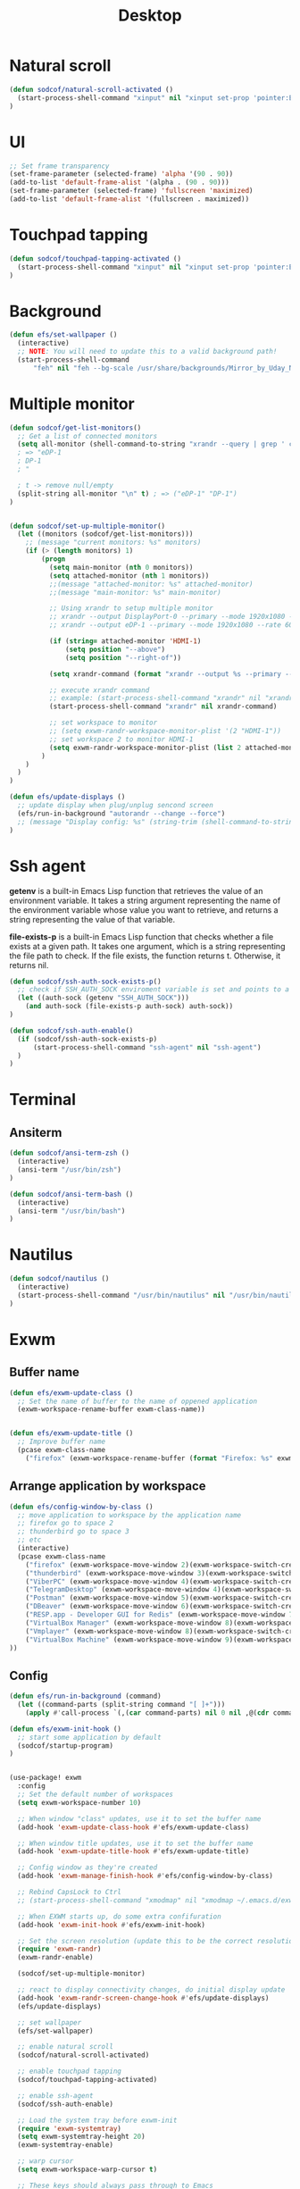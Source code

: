 #+title: Desktop
#+PROPERTY: header-args:emacs-lisp

* Natural scroll
#+begin_src emacs-lisp :tangle ./desktop.el
(defun sodcof/natural-scroll-activated ()
  (start-process-shell-command "xinput" nil "xinput set-prop 'pointer:ELAN0676:00 04F3:3195 Touchpad' 'libinput Natural Scrolling Enabled' 1")
)
#+end_src

* UI
#+begin_src emacs-lisp :tangle ./desktop.el
;; Set frame transparency
(set-frame-parameter (selected-frame) 'alpha '(90 . 90))
(add-to-list 'default-frame-alist '(alpha . (90 . 90)))
(set-frame-parameter (selected-frame) 'fullscreen 'maximized)
(add-to-list 'default-frame-alist '(fullscreen . maximized))
#+end_src

* Touchpad tapping
#+begin_src emacs-lisp :tangle ./desktop.el
(defun sodcof/touchpad-tapping-activated ()
  (start-process-shell-command "xinput" nil "xinput set-prop 'pointer:ELAN0676:00 04F3:3195 Touchpad' 'libinput Tapping Enabled' 1")
)
#+end_src


* Background
#+begin_src emacs-lisp :tangle ./desktop.el
(defun efs/set-wallpaper ()
  (interactive)
  ;; NOTE: You will need to update this to a valid background path!
  (start-process-shell-command
      "feh" nil "feh --bg-scale /usr/share/backgrounds/Mirror_by_Uday_Nakade.jpg"))

#+end_src


* Multiple monitor
#+begin_src emacs-lisp :tangle ./desktop.el
(defun sodcof/get-list-monitors()
  ;; Get a list of connected monitors
  (setq all-monitor (shell-command-to-string "xrandr --query | grep ' connected' | cut -d ' ' -f1"))
  ; => "eDP-1
  ; DP-1
  ; "

  ; t -> remove null/empty
  (split-string all-monitor "\n" t) ; => ("eDP-1" "DP-1")
)


(defun sodcof/set-up-multiple-monitor()
  (let ((monitors (sodcof/get-list-monitors)))
    ;; (message "current monitors: %s" monitors)
    (if (> (length monitors) 1)
        (progn
          (setq main-monitor (nth 0 monitors))
          (setq attached-monitor (nth 1 monitors))
          ;;(message "attached-monitor: %s" attached-monitor)
          ;;(message "main-monitor: %s" main-monitor)

          ;; Using xrandr to setup multiple monitor
          ;; xrandr --output DisplayPort-0 --primary --mode 1920x1080 --rate 144.00 --output DVI-D-0 --mode 1920x1080 --rate 60.00 --right-of DisplayPort-0
          ;; xrandr --output eDP-1 --primary --mode 1920x1080 --rate 60.00 --output HDMI-2 --mode 1920x1080 --rate 60.00 --above eDP-1

          (if (string= attached-monitor 'HDMI-1)
              (setq position "--above")
              (setq position "--right-of"))

          (setq xrandr-command (format "xrandr --output %s --primary --mode 1920x1080 --rate 60.00 --output %s --mode 1920x1080 --rate 60.00 %s %s" main-monitor attached-monitor position main-monitor))

          ;; execute xrandr command
          ;; example: (start-process-shell-command "xrandr" nil "xrandr --output eDP-1 --primary --mode 1920x1080 --rate 60.00 --output DP-1 --mode 1920x1080 --rate 60.00")
          (start-process-shell-command "xrandr" nil xrandr-command)

          ;; set workspace to monitor
          ;; (setq exwm-randr-workspace-monitor-plist '(2 "HDMI-1"))
          ;; set workspace 2 to monitor HDMI-1
          (setq exwm-randr-workspace-monitor-plist (list 2 attached-monitor))
        )
    )
  )
)

(defun efs/update-displays ()
  ;; update display when plug/unplug sencond screen
  (efs/run-in-background "autorandr --change --force")
  ;; (message "Display config: %s" (string-trim (shell-command-to-string "autorandr --current")))
)
#+end_src


* Ssh agent
*getenv* is a built-in Emacs Lisp function that retrieves the value of an environment variable. It takes a string argument representing the name of the environment variable whose value you want to retrieve, and returns a string representing the value of that variable.

*file-exists-p* is a built-in Emacs Lisp function that checks whether a file exists at a given path. It takes one argument, which is a string representing the file path to check. If the file exists, the function returns t. Otherwise, it returns nil.

#+begin_src emacs-lisp :tangle ./desktop.el
(defun sodcof/ssh-auth-sock-exists-p()
  ;; check if SSH_AUTH_SOCK enviroment variable is set and points to a valid socket
  (let ((auth-sock (getenv "SSH_AUTH_SOCK")))
    (and auth-sock (file-exists-p auth-sock) auth-sock))
)

(defun sodcof/ssh-auth-enable()
  (if (sodcof/ssh-auth-sock-exists-p)
      (start-process-shell-command "ssh-agent" nil "ssh-agent")
  )
)
#+end_src


* Terminal
** Ansiterm
#+begin_src emacs-lisp :tangle ./desktop.el
(defun sodcof/ansi-term-zsh ()
  (interactive)
  (ansi-term "/usr/bin/zsh")
)

(defun sodcof/ansi-term-bash ()
  (interactive)
  (ansi-term "/usr/bin/bash")
)
#+end_src

* Nautilus
#+begin_src emacs-lisp :tangle ./desktop.el
(defun sodcof/nautilus ()
  (interactive)
  (start-process-shell-command "/usr/bin/nautilus" nil "/usr/bin/nautilus")
)
#+end_src

* Exwm
** Buffer name
#+begin_src emacs-lisp :tangle ./desktop.el
(defun efs/exwm-update-class ()
  ;; Set the name of buffer to the name of oppened application
  (exwm-workspace-rename-buffer exwm-class-name))


(defun efs/exwm-update-title ()
  ;; Improve buffer name
  (pcase exwm-class-name
    ("firefox" (exwm-workspace-rename-buffer (format "Firefox: %s" exwm-title)))))
#+end_src

** Arrange application by workspace
#+begin_src emacs-lisp :tangle ./desktop.el
(defun efs/config-window-by-class ()
  ;; move application to workspace by the application name
  ;; firefox go to space 2
  ;; thunderbird go to space 3
  ;; etc
  (interactive)
  (pcase exwm-class-name
    ("firefox" (exwm-workspace-move-window 2)(exwm-workspace-switch-create 2))
    ("thunderbird" (exwm-workspace-move-window 3)(exwm-workspace-switch-create 3))
    ("ViberPC" (exwm-workspace-move-window 4)(exwm-workspace-switch-create 4))
    ("TelegramDesktop" (exwm-workspace-move-window 4)(exwm-workspace-switch-create 4))
    ("Postman" (exwm-workspace-move-window 5)(exwm-workspace-switch-create 5))
    ("DBeaver" (exwm-workspace-move-window 6)(exwm-workspace-switch-create 6))
    ("RESP.app - Developer GUI for Redis" (exwm-workspace-move-window 7)(exwm-workspace-switch-create 7))
    ("VirtualBox Manager" (exwm-workspace-move-window 8)(exwm-workspace-switch-create 8))
    ("Vmplayer" (exwm-workspace-move-window 8)(exwm-workspace-switch-create 8))
    ("VirtualBox Machine" (exwm-workspace-move-window 9)(exwm-workspace-switch-create 9))
))
#+end_src


** Config
#+begin_src emacs-lisp :tangle ./desktop.el
(defun efs/run-in-background (command)
  (let ((command-parts (split-string command "[ ]+")))
    (apply #'call-process `(,(car command-parts) nil 0 nil ,@(cdr command-parts)))))

(defun efs/exwm-init-hook ()
  ;; start some application by default
  (sodcof/startup-program)
)


(use-package! exwm
  :config
  ;; Set the default number of workspaces
  (setq exwm-workspace-number 10)

  ;; When window "class" updates, use it to set the buffer name
  (add-hook 'exwm-update-class-hook #'efs/exwm-update-class)

  ;; When window title updates, use it to set the buffer name
  (add-hook 'exwm-update-title-hook #'efs/exwm-update-title)

  ;; Config window as they're created
  (add-hook 'exwm-manage-finish-hook #'efs/config-window-by-class)

  ;; Rebind CapsLock to Ctrl
  ;; (start-process-shell-command "xmodmap" nil "xmodmap ~/.emacs.d/exwm/Xmodmap")

  ;; When EXWM starts up, do some extra confifuration
  (add-hook 'exwm-init-hook #'efs/exwm-init-hook)

  ;; Set the screen resolution (update this to be the correct resolution for your screen!)
  (require 'exwm-randr)
  (exwm-randr-enable)

  (sodcof/set-up-multiple-monitor)

  ;; react to display connectivity changes, do initial display update
  (add-hook 'exwm-randr-screen-change-hook #'efs/update-displays)
  (efs/update-displays)

  ;; set wallpaper
  (efs/set-wallpaper)

  ;; enable natural scroll
  (sodcof/natural-scroll-activated)

  ;; enable touchpad tapping
  (sodcof/touchpad-tapping-activated)

  ;; enable ssh-agent
  (sodcof/ssh-auth-enable)

  ;; Load the system tray before exwm-init
  (require 'exwm-systemtray)
  (setq exwm-systemtray-height 20)
  (exwm-systemtray-enable)

  ;; warp cursor
  (setq exwm-workspace-warp-cursor t)

  ;; These keys should always pass through to Emacs
  ;; for example: when firefox is running in buffer
  ;; press M-x will go to emacs not firefox
  (setq exwm-input-prefix-keys
    '(?\C-x ;; ?\C => Ctrl
      ?\C-u
      ?\C-h
      ?\M-x
      ?\M-`
      ?\M-&
      ?\M-:
      ?\C-\M-j  ;; Buffer list
      ?\C-\ ))  ;; Ctrl+Space

  ;; Ctrl+Q will enable the next key to be sent directly
  (define-key exwm-mode-map [?\C-q] 'exwm-input-send-next-key)

  ;; Set up global key bindings.  These always work, no matter the input state!
  ;; Keep in mind that changing this list after EXWM initializes has no effect.
  (setq exwm-input-global-keys
        `(
          ;; Reset to line-mode (C-c C-k switches to char-mode via exwm-input-release-keyboard)
          ([?\s-r] . exwm-reset)

          ;; Move between windows
          ([C-s-left] . windmove-left)
          ([C-s-right] . windmove-right)
          ([C-s-up] . windmove-up)
          ([C-s-down] . windmove-down)

          ;; Launch applications via shell command
          ([?\s-&] . (lambda (command)
                       (interactive (list (read-shell-command "$ ")))
                       (start-process-shell-command command nil command)))

          ;; Switch workspace
          ([?\s-w] . exwm-workspace-switch)
          ([?\s-`] . (lambda () (interactive) (exwm-workspace-switch-create 0)))

          ;; 's-N': Switch to certain workspace with Super (Win) plus a number key (0 - 9)
          ,@(mapcar (lambda (i)
                      `(,(kbd (format "s-%d" i)) .
                        (lambda ()
                          (interactive)
                          (exwm-workspace-switch-create ,i))))
                    (number-sequence 0 9))))

  (exwm-input-set-key (kbd "s-a") 'counsel-linux-app)
  (exwm-input-set-key (kbd "s-b") 'switch-to-buffer)
  (exwm-input-set-key (kbd "s-h") 'dap-hydra)
  (exwm-input-set-key (kbd "s-e") 'sodcof/nautilus)
  (exwm-input-set-key (kbd "s-t") 'sodcof/ansi-term-bash)
  (exwm-enable))
#+end_src


* Desktop notification
#+begin_src conf :tangle ~/.config/dunst/dunstrc :mkdirp yes
[global]
    ### Display ###
    monitor = 0

    # The geometry of the window:
    #   [{width}]x{height}[+/-{x}+/-{y}]
    geometry = "500x10-10+50"

    # Show how many messages are currently hidden (because of geometry).
    indicate_hidden = yes

    # Shrink window if it's smaller than the width.  Will be ignored if
    # width is 0.
    shrink = no

    # The transparency of the window.  Range: [0; 100].
    transparency = 10

    # The height of the entire notification.  If the height is smaller
    # than the font height and padding combined, it will be raised
    # to the font height and padding.
    notification_height = 0

    # Draw a line of "separator_height" pixel height between two
    # notifications.
    # Set to 0 to disable.
    separator_height = 1
    separator_color = frame

    # Padding between text and separator.
    padding = 8

    # Horizontal padding.
    horizontal_padding = 8

    # Defines width in pixels of frame around the notification window.
    # Set to 0 to disable.
    frame_width = 2

    # Defines color of the frame around the notification window.
    frame_color = "#89AAEB"

    # Sort messages by urgency.
    sort = yes

    # Don't remove messages, if the user is idle (no mouse or keyboard input)
    # for longer than idle_threshold seconds.
    idle_threshold = 30

    ### Text ###

    font = Cantarell 20

    # The spacing between lines.  If the height is smaller than the
    # font height, it will get raised to the font height.
    line_height = 0
    markup = full

    # The format of the message.  Possible variables are:
    #   %a  appname
    #   %s  summary
    #   %b  body
    #   %i  iconname (including its path)
    #   %I  iconname (without its path)
    #   %p  progress value if set ([  0%] to [100%]) or nothing
    #   %n  progress value if set without any extra characters
    #   %%  Literal %
    # Markup is allowed
    format = "<b>%s</b>\n%b"

    # Alignment of message text.
    # Possible values are "left", "center" and "right".
    alignment = left

    # Show age of message if message is older than show_age_threshold
    # seconds.
    # Set to -1 to disable.
    show_age_threshold = 60

    # Split notifications into multiple lines if they don't fit into
    # geometry.
    word_wrap = yes

    # When word_wrap is set to no, specify where to make an ellipsis in long lines.
    # Possible values are "start", "middle" and "end".
    ellipsize = middle

    # Ignore newlines '\n' in notifications.
    ignore_newline = no

    # Stack together notifications with the same content
    stack_duplicates = true

    # Hide the count of stacked notifications with the same content
    hide_duplicate_count = false

    # Display indicators for URLs (U) and actions (A).
    show_indicators = yes

    ### Icons ###

    # Align icons left/right/off
    icon_position = left

    # Scale larger icons down to this size, set to 0 to disable
    max_icon_size = 88

    # Paths to default icons.
    icon_path = /usr/share/icons/Adwaita/96x96/status:/usr/share/icons/Adwaita/96x96/emblems

    ### History ###

    # Should a notification popped up from history be sticky or timeout
    # as if it would normally do.
    sticky_history = no

    # Maximum amount of notifications kept in history
    history_length = 20

    ### Misc/Advanced ###

    # Browser for opening urls in context menu.
    browser = qutebrowser

    # Always run rule-defined scripts, even if the notification is suppressed
    always_run_script = true

    # Define the title of the windows spawned by dunst
    title = Dunst

    # Define the class of the windows spawned by dunst
    class = Dunst

    startup_notification = false
    verbosity = mesg

    # Define the corner radius of the notification window
    # in pixel size. If the radius is 0, you have no rounded
    # corners.
    # The radius will be automatically lowered if it exceeds half of the
    # notification height to avoid clipping text and/or icons.
    corner_radius = 4

    mouse_left_click = close_current
    mouse_middle_click = do_action
    mouse_right_click = close_all

# Experimental features that may or may not work correctly. Do not expect them
# to have a consistent behaviour across releases.
[experimental]
    # Calculate the dpi to use on a per-monitor basis.
    # If this setting is enabled the Xft.dpi value will be ignored and instead
    # dunst will attempt to calculate an appropriate dpi value for each monitor
    # using the resolution and physical size. This might be useful in setups
    # where there are multiple screens with very different dpi values.
    per_monitor_dpi = false

[shortcuts]

    # Shortcuts are specified as [modifier+][modifier+]...key
    # Available modifiers are "ctrl", "mod1" (the alt-key), "mod2",
    # "mod3" and "mod4" (windows-key).
    # Xev might be helpful to find names for keys.

    # Close notification.
    #close = ctrl+space

    # Close all notifications.
    #close_all = ctrl+shift+space

    # Redisplay last message(s).
    # On the US keyboard layout "grave" is normally above TAB and left
    # of "1". Make sure this key actually exists on your keyboard layout,
    # e.g. check output of 'xmodmap -pke'
    history = ctrl+grave

    # Context menu.
    context = ctrl+shift+period

[urgency_low]
    # IMPORTANT: colors have to be defined in quotation marks.
    # Otherwise the "#" and following would be interpreted as a comment.
    background = "#222222"
    foreground = "#888888"
    timeout = 10
    # Icon for notifications with low urgency, uncomment to enable
    #icon = /path/to/icon

[urgency_normal]
    background = "#1c1f26"
    foreground = "#ffffff"
    timeout = 10
    # Icon for notifications with normal urgency, uncomment to enable
    #icon = /path/to/icon

[urgency_critical]
    background = "#900000"
    foreground = "#ffffff"
    frame_color = "#ff0000"
    timeout = 0
    # Icon for notifications with critical urgency, uncomment to enable
    #icon = /path/to/icon
#+end_src

#+begin_src emacs-lisp :tangle ./desktop.el
(defun sodcof/disable-desktop-notification()
  (interactive)
  (start-process-shell-command "notify-send" nil "notify-send \"DUNST_COMMAND_PAUSE\"")
)

(defun sodcof/enable-desktop-notification()
  (interactive)
  (start-process-shell-command "notify-send" nil "notify-send \"DUNST_COMMAND_RESUME\"")
)

(defun sodcof/toggle-desktop-notification()
  (interactive)
  (start-process-shell-command "notify-send" nil "notify-send \"DUNST_COMMAND_TOGGLE\"")
)
#+end_src


* Desktop environment
#+begin_src emacs-lisp :tangle ./desktop.el
(use-package! desktop-environment
  :after exwm
  :config (desktop-environment-mode)
  :custom
  (desktop-environment-brightness-small-increment "2%+")
  (desktop-environment-brightness-small-decrement "2%-")
  (desktop-environment-brightness-normal-increment "5%+")
  (desktop-environment-brightness-normal-decrement "5%-"))

#+end_src


* Startup program
#+begin_src emacs-lisp :tangle ./desktop.el
(defun sodcof/startup-program()
  (exwm-workspace-switch-create 4)
  (split-window-right)
  (windmove-right)

  (start-process-shell-command "thunderbird" nil "thunderbird")
  (start-process-shell-command "dropbox" nil "dropbox start -i")
  (start-process-shell-command "viber" nil "/opt/viber/Viber")
  (start-process-shell-command "telegram-desktop" nil "telegram-desktop")


  ;; Launch app that will run in the background
  (efs/run-in-background "dunst")
  (efs/run-in-background "nm-applet")
  (efs/run-in-background "pasystray")
  (efs/run-in-background "blueman-applet")
)
#+end_src
